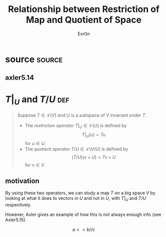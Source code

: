 :PROPERTIES:
:ID:       3378C620-7687-42B6-B45C-347A464164D6
:END:
#+AUTHOR: Exr0n
#+TITLE: Relationship between Restriction of Map and Quotient of Space
* source                                                             :source:
** axler5.14
* $T\big|_U$ and $T/U$                                                  :def:
  #+begin_quote
  Suppose $T \in \mathcal L(V)$ and U is a subspace of $V$ invariant under $T$.
  - The /restriction operator/ $T \big| _U \in \mathcal L(U)$ is defined by
	\[ T \big| _U (u) = Tu \]
	for $u \in U$.
  - The /quotient operator/ $T/U \in \mathcal L(V/U)$ is defined by
	\[ (T/U)(v+U) = Tv + U \]
	for $v \in V$.
  #+end_quote
** motivation
   By using these two operators, we can study a map $T$ on a big space $V$ by looking at what it does to vectors in $U$ and not in $U$, with $T \big|_U$ and $T/U$ respectively.

   However, Axler gives an example of how this is not always enough info (see Axler5.15).


   \[ a << b // c \]
